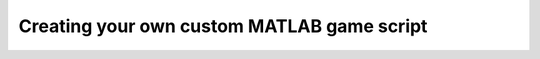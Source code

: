 .. _custom-script:

Creating your own custom MATLAB game script
^^^^^^^^^^^^^^^^^^^^^^^^^^^^^^^^^^^^^^^^^^^
